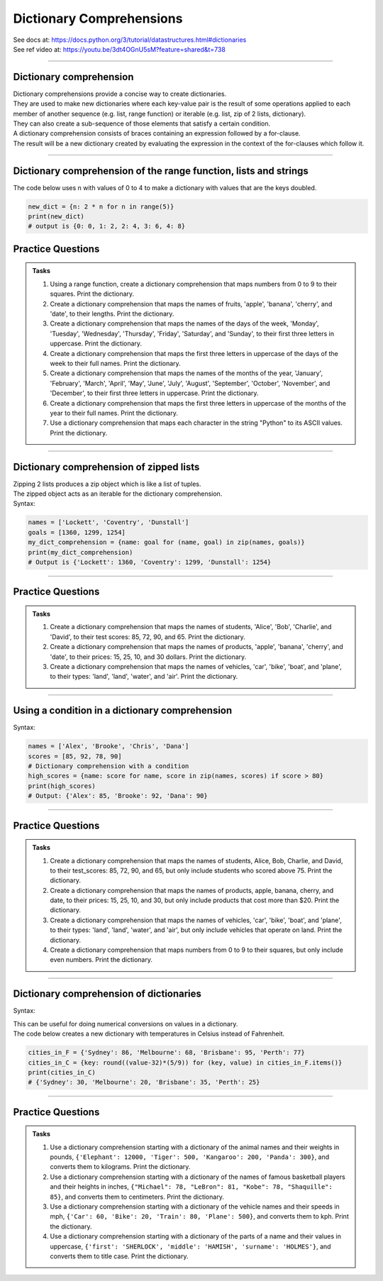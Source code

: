 ==========================
Dictionary Comprehensions
==========================

| See docs at: https://docs.python.org/3/tutorial/datastructures.html#dictionaries
| See ref video at: https://youtu.be/3dt4OGnU5sM?feature=shared&t=738

----

Dictionary comprehension
---------------------------

| Dictionary comprehensions provide a concise way to create dictionaries. 
| They are used to make new dictionaries where each key-value pair is the result of some operations applied to each member of another sequence (e.g. list, range function) or iterable (e.g. list, zip of 2 lists, dictionary).
| They can also create a sub-sequence of those elements that satisfy a certain condition.

| A dictionary comprehension consists of braces containing an expression followed by a for-clause. 
| The result will be a new dictionary created by evaluating the expression in the context of the for-clauses which follow it. 

----

Dictionary comprehension of the range function, lists and strings
----------------------------------------------------------------------

.. py:function:: new_dictionary = {key: value for item in iterable}

    :param key: the key variable only, (e.g. n), or any expression such as one that uses the item variable.
    :param value: the value variable only or any expression such as one that uses the item variable (e.g. 2 * n).
    :param item:  a variable that gets each item in the iterable.
    :param iterable: iterable objects like strings, lists, and range function.

| The code below uses n with values of 0 to 4 to make a dictionary with values that are the keys doubled.

.. code-block:: python
    
    new_dict = {n: 2 * n for n in range(5)}
    print(new_dict)
    # output is {0: 0, 1: 2, 2: 4, 3: 6, 4: 8}


Practice Questions
--------------------

.. admonition:: Tasks

    #. Using a range function, create a dictionary comprehension that maps numbers from 0 to 9 to their squares. Print the dictionary.
    #. Create a dictionary comprehension that maps the names of fruits, 'apple', 'banana', 'cherry', and 'date', to their lengths. Print the dictionary.
    #. Create a dictionary comprehension that maps the names of the days of the week, 'Monday', 'Tuesday', 'Wednesday', 'Thursday', 'Friday', 'Saturday', and 'Sunday', to their first three letters in uppercase. Print the dictionary.
    #. Create a dictionary comprehension that maps the first three letters in uppercase of the days of the week to their full names. Print the dictionary.
    #. Create a dictionary comprehension that maps the names of the months of the year, 'January', 'February', 'March', 'April', 'May', 'June', 'July', 'August', 'September', 'October', 'November', and 'December', to their first three letters in uppercase. Print the dictionary.
    #. Create a dictionary comprehension that maps the first three letters in uppercase of the months of the year to their full names. Print the dictionary.
    #. Use a dictionary comprehension that maps each character in the string "Python" to its ASCII values. Print the dictionary.

    .. dropdown::
        :icon: codescan
        :color: primary
        :class-container: sd-dropdown-container

        .. tab-set::

            .. tab-item:: Q1

                Using a range function, create a dictionary comprehension that maps the even numbers from 2 to 8 to their squares. Print the dictionary.

                .. code-block:: python

                    numbers = range(2, 10, 2)
                    # Dictionary comprehension with a condition
                    squared_evens = {num: num ** 2 for num in numbers}
                    print(squared_evens)
                    # Output: {2: 4, 4: 16, 6: 36, 8: 64}

            .. tab-item:: Q2

                Create a dictionary comprehension that maps the names of fruits, 'apple', 'banana', 'cherry', and 'date', to their lengths. Print the dictionary.

                .. code-block:: python

                    fruits = ['apple', 'banana', 'cherry', 'date']
                    fruit_lengths = {fruit: len(fruit) for fruit in fruits}
                    print(fruit_lengths)
                    # Output: {'apple': 5, 'banana': 6, 'cherry': 6, 'date': 4}

            .. tab-item:: Q3

                Create a dictionary comprehension that maps the names of the days of the week, 'Monday', 'Tuesday', 'Wednesday', 'Thursday', 'Friday', 'Saturday', and 'Sunday', to their first three letters in uppercase. Print the dictionary.

                .. code-block:: python

                    days = ['Monday', 'Tuesday', 'Wednesday', 'Thursday', 'Friday', 'Saturday', 'Sunday']
                    abbreviated_days = {day: day[:3].upper() for day in days}
                    print(abbreviated_days)
                    # Output: {'Monday': 'MON', 'Tuesday': 'TUE', 'Wednesday': 'WED', 'Thursday': 'THU', 'Friday': 'FRI', 'Saturday': 'SAT', 'Sunday': 'SUN'}

            .. tab-item:: Q4

                Create a dictionary comprehension that maps the first three letters in uppercase of the days of the week to their full names. Print the dictionary.

                .. code-block:: python

                    days = ['Monday', 'Tuesday', 'Wednesday', 'Thursday', 'Friday', 'Saturday', 'Sunday']
                    abbreviated_days = {day[:3].upper(): day for day in days}
                    print(abbreviated_days)
                    # Output: {'MON': 'Monday', 'TUE': 'Tuesday', 'WED': 'Wednesday', 'THU': 'Thursday', 'FRI': 'Friday', 'SAT': 'Saturday', 'SUN': 'Sunday'}

            .. tab-item:: Q5

                Create a dictionary comprehension that maps the names of the months of the year, 'January', 'February', 'March', 'April', 'May', 'June', 'July', 'August', 'September', 'October', 'November', and 'December', to their first three letters in uppercase. Print the dictionary.

                .. code-block:: python

                    months = ['January', 'February', 'March', 'April', 'May', 'June', 'July', 'August', 'September', 'October', 'November', 'December']
                    abbreviated_months = {month: month[:3].upper() for month in months}
                    print(abbreviated_months)
                    # Output: {'January': 'JAN', 'February': 'FEB', 'March': 'MAR', 'April': 'APR', 'May': 'MAY', 'June': 'JUN', 'July': 'JUL', 'August': 'AUG', 'September': 'SEP', 'October': 'OCT', 'November': 'NOV', 'December': 'DEC'}


            .. tab-item:: Q6

                Create a dictionary comprehension that maps the first three letters in uppercase of the months of the year to their full names. Print the dictionary.

                .. code-block:: python

                    months = ['January', 'February', 'March', 'April', 'May', 'June', 'July', 'August', 'September', 'October', 'November', 'December']
                    abbreviated_months = {month[:3].upper(): month for month in months}
                    print(abbreviated_months)
                    # Output: {'JAN': 'January', 'FEB': 'February', 'MAR': 'March', 'APR': 'April', 'MAY': 'May', 'JUN': 'June', 'JUL': 'July', 'AUG': 'August', 'SEP': 'September', 'OCT': 'October', 'NOV': 'November', 'DEC': 'December'}


            .. tab-item:: Q7

                Use a dictionary comprehension that maps each character in the string "Python" to its ASCII values. Print the dictionary.

                .. code-block:: python

                    string = "Python"
                    string_ascii = {char: ord(char) for char in string}
                    print(string_ascii)
                    # {'P': 80, 'y': 121, 't': 116, 'h': 104, 'o': 111, 'n': 110}

----

Dictionary comprehension of zipped lists
----------------------------------------------------------------------

| Zipping 2 lists produces a zip object which is like a list of tuples.
| The zipped object acts as an iterable for the dictionary comprehension. 

| Syntax:

.. py:function:: new_dictionary = {key: value for key, value in iterable}

    :param key: the key variable.
    :param value: the value variable.
    :param iterable: iterable objects like zip objects from 2 lists.

.. code-block:: python
    
    names = ['Lockett', 'Coventry', 'Dunstall']
    goals = [1360, 1299, 1254]
    my_dict_comprehension = {name: goal for (name, goal) in zip(names, goals)}
    print(my_dict_comprehension)
    # Output is {'Lockett': 1360, 'Coventry': 1299, 'Dunstall': 1254}

----

Practice Questions
--------------------

.. admonition:: Tasks

    #. Create a dictionary comprehension that maps the names of students, 'Alice', 'Bob', 'Charlie', and 'David', to their test scores: 85, 72, 90, and 65. Print the dictionary.
    #. Create a dictionary comprehension that maps the names of products, 'apple', 'banana', 'cherry', and 'date', to their prices: 15, 25, 10, and 30 dollars. Print the dictionary.
    #. Create a dictionary comprehension that maps the names of vehicles, 'car', 'bike', 'boat', and 'plane', to their types: 'land', 'land', 'water', and 'air'. Print the dictionary.

    .. dropdown::
        :icon: codescan
        :color: primary
        :class-container: sd-dropdown-container

        .. tab-set::

            .. tab-item:: Q1

                Create a dictionary comprehension that maps the names of students, 'Alice', 'Bob', 'Charlie', and 'David', to their test scores: 85, 72, 90, and 65. Print the dictionary.

                .. code-block:: python

                    students = ['Alice', 'Bob', 'Charlie', 'David']
                    test_scores = [85, 72, 90, 65]
                    # Dictionary comprehension with a condition
                    student_test_scores = {student: score for student, score in zip(students, test_scores)}
                    print(student_test_scores)
                    # Output: {'Alice': 85, 'Bob': 72, 'Charlie': 90, 'David': 65}

            .. tab-item:: Q2

                Create a dictionary comprehension that maps the names of products, 'apple', 'banana', 'cherry', and 'date', to their prices: 15, 25, 10, and 30 dollars. Print the dictionary.

                .. code-block:: python

                    products = ['apple', 'banana', 'cherry', 'date']
                    prices = [15, 25, 10, 30]
                    # Dictionary comprehension with a condition
                    expensive_products = {product: price for product, price in zip(products, prices)}
                    print(expensive_products)
                    # Output: {'apple': 15, 'banana': 25, 'cherry': 10, 'date': 30}

            .. tab-item:: Q3

                Create a dictionary comprehension that maps the names of vehicles, 'car', 'bike', 'boat', and 'plane', to their types: 'land', 'land', 'water', and 'air'. Print the dictionary.

                .. code-block:: python

                    vehicles = ['car', 'bike', 'boat', 'plane']
                    types = ['land', 'land', 'water', 'air']
                    land_vehicles = {vehicle: vehicle_type for vehicle, vehicle_type in zip(vehicles, types)}
                    print(land_vehicles)
                    # Output: {'car': 'land', 'bike': 'land', 'boat': 'water', 'plane': 'air'}

----

Using a condition in a dictionary comprehension
----------------------------------------------------------

Syntax:

.. py:function:: new_dictionary = {key: value for item in iterable if condition}
.. py:function:: high_scores = {key: value for key, value in iterable if condition}

    :param key: the key variable only or any expression such as one that uses the item variable (e.g. n).
    :param value: the value variable only or any expression such as one that uses the item variable (e.g. 2 * n).
    :param item:  a variable that gets each item in the iterable.
    :param iterable: iterable objects like strings, lists, dictionaries, range function and others.
    :param condition: a condition that resolves to True or False.

.. code-block:: python

    names = ['Alex', 'Brooke', 'Chris', 'Dana']
    scores = [85, 92, 78, 90]
    # Dictionary comprehension with a condition
    high_scores = {name: score for name, score in zip(names, scores) if score > 80}
    print(high_scores)
    # Output: {'Alex': 85, 'Brooke': 92, 'Dana': 90}

----

Practice Questions
--------------------

.. admonition:: Tasks

    #. Create a dictionary comprehension that maps the names of students, Alice, Bob, Charlie, and David, to their test_scores: 85, 72, 90, and 65, but only include students who scored above 75. Print the dictionary.
    #. Create a dictionary comprehension that maps the names of products, apple, banana, cherry, and date, to their prices: 15, 25, 10, and 30, but only include products that cost more than $20. Print the dictionary.
    #. Create a dictionary comprehension that maps the names of vehicles, 'car', 'bike', 'boat', and 'plane', to their types: 'land', 'land', 'water', and 'air', but only include vehicles that operate on land. Print the dictionary.
    #. Create a dictionary comprehension that maps numbers from 0 to 9 to their squares, but only include even numbers. Print the dictionary.

    .. dropdown::
        :icon: codescan
        :color: primary
        :class-container: sd-dropdown-container

        .. tab-set::

            .. tab-item:: Q1

                Create a dictionary comprehension that maps the names of students, Alice, Bob, Charlie, and David, to their test_scores: 85, 72, 90, and 65, but only include students who scored above 75. Print the dictionary.

                .. code-block:: python

                    students = ['Alice', 'Bob', 'Charlie', 'David']
                    test_scores = [85, 72, 90, 65]
                    # Dictionary comprehension with a condition
                    passed_students = {student: score for student, score in zip(students, test_scores) if score > 75}
                    print(passed_students)
                    # Output: {'Alice': 85, 'Charlie': 90}

            .. tab-item:: Q2

                Create a dictionary comprehension that maps the names of products, apple, banana, cherry, and date, to their prices: 15, 25, 10, and 30 dollars, but only include products that cost more than $20. Print the dictionary.

                .. code-block:: python

                    products = ['apple', 'banana', 'cherry', 'date']
                    prices = [15, 25, 10, 30]
                    # Dictionary comprehension with a condition
                    expensive_products = {product: price for product, price in zip(products, prices) if price > 20}
                    print(expensive_products)
                    # Output: {'banana': 25, 'date': 30}

            .. tab-item:: Q3

                Create a dictionary comprehension that maps the names of vehicles, 'car', 'bike', 'boat', and 'plane', to their types: 'land', 'land', 'water', and 'air', but only include vehicles that operate on land. Print the dictionary.

                .. code-block:: python

                    vehicles = ['car', 'bike', 'boat', 'plane']
                    types = ['land', 'land', 'water', 'air']
                    land_vehicles = {vehicle: vehicle_type for vehicle, vehicle_type in zip(vehicles, types) if vehicle_type == 'land'}
                    print(land_vehicles)
                    # Output: {'car': 'land', 'bike': 'land'}

            .. tab-item:: Q4

                Create a dictionary comprehension that maps numbers from 1 to 9 to their squares, but only include even numbers. Print the dictionary.

                .. code-block:: python

                    numbers = range(1, 10)
                    # Dictionary comprehension with a condition
                    squared_evens = {num: num ** 2 for num in numbers if num % 2 == 0}
                    print(squared_evens)
                    # Output: {2: 4, 4: 16, 6: 36, 8: 64}

----

Dictionary comprehension of dictionaries
----------------------------------------------------------------------

Syntax:

.. py:function:: new_dictionary = {key: value_expression for key, value in dictionary.items()}

    :param key: the key variable.
    :param value: the value variable.
    :param value_expression: an expression based on the value variable.
    :param dictionary: starting dictionary with keys and values ot be used.

| This can be useful for doing numerical conversions on values in a dictionary.
| The code below creates a new dictionary with temperatures in Celsius instead of Fahrenheit.

.. code-block:: python
    
    cities_in_F = {'Sydney': 86, 'Melbourne': 68, 'Brisbane': 95, 'Perth': 77}
    cities_in_C = {key: round((value-32)*(5/9)) for (key, value) in cities_in_F.items()}
    print(cities_in_C)
    # {'Sydney': 30, 'Melbourne': 20, 'Brisbane': 35, 'Perth': 25}


----

Practice Questions
--------------------

.. admonition:: Tasks

    #. Use a dictionary comprehension starting with a dictionary of the animal names and their weights in pounds, ``{'Elephant': 12000, 'Tiger': 500, 'Kangaroo': 200, 'Panda': 300}``, and converts them to kilograms. Print the dictionary.
    #. Use a dictionary comprehension starting with a dictionary of the names of famous basketball players and their heights in inches, ``{"Michael": 78, "LeBron": 81, "Kobe": 78, "Shaquille": 85}``, and converts them to centimeters. Print the dictionary.
    #. Use a dictionary comprehension starting with a dictionary of the vehicle names and their speeds in mph, ``{'Car': 60, 'Bike': 20, 'Train': 80, 'Plane': 500}``, and converts them to kph. Print the dictionary.
    #. Use a dictionary comprehension starting with a dictionary of the parts of a name and their values in uppercase, ``{'first': 'SHERLOCK', 'middle': 'HAMISH', 'surname': 'HOLMES'}``, and converts them to title case. Print the dictionary.

    .. dropdown::
        :icon: codescan
        :color: primary
        :class-container: sd-dropdown-container

        .. tab-set::

            .. tab-item:: Q1

                Use a dictionary comprehension starting with a dictionary of the animal names and their weights in pounds, ``{'Elephant': 12000, 'Tiger': 500, 'Kangaroo': 200, 'Panda': 300}``, and converts them to kilograms. Print the dictionary.

                .. code-block:: python

                    weights_in_pounds = {'Elephant': 12000, 'Tiger': 500, 'Kangaroo': 200, 'Panda': 300}
                    weights_in_kg = {key: round(value * 0.453592, 2) for key, value in weights_in_pounds.items()}
                    print(weights_in_kg)
                    # {'Elephant': 5443.11, 'Tiger': 226.8, 'Kangaroo': 90.72, 'Panda': 136.08}

            .. tab-item:: Q2

                Use a dictionary comprehension starting with a dictionary of the names of famous basketball players and their heights in inches, ``{"Michael": 78, "LeBron": 81, "Kobe": 78, "Shaquille": 85}``, and converts them to centimeters. Print the dictionary.

                .. code-block:: python

                    heights_in_inches = {"Michael": 78, "LeBron": 81, "Kobe": 78, "Shaquille": 85}
                    heights_in_cm = {key: round(value * 2.54) for key, value in heights_in_inches.items()}
                    print(heights_in_cm)
                    # {"Michael": 198, "LeBron": 206, "Kobe": 198, "Shaquille": 216}


            .. tab-item:: Q3

                Use a dictionary comprehension starting with a dictionary of the vehicle names and their speeds in mph, ``{'Car': 60, 'Bike': 20, 'Train': 80, 'Plane': 500}``, and converts them to kph. Print the dictionary.

                .. code-block:: python

                    speeds_in_mph = {'Car': 60, 'Bike': 20, 'Train': 80, 'Plane': 500}
                    speeds_in_kph = {key: round(value * 1.60934) for key, value in speeds_in_mph.items()}
                    print(speeds_in_kph)
                    # {'Car': 97, 'Bike': 32, 'Train': 129, 'Plane': 805}

            .. tab-item:: Q4

                Use a dictionary comprehension starting with a dictionary of the parts of a name and their values in uppercase, ``{'first': 'SHERLOCK', 'middle': 'HAMISH', 'surname': 'HOLMES'}``, and converts them to title case. Print the dictionary.

                .. code-block:: python

                    names = {'first': 'SHERLOCK', 'middle': 'HAMISH', 'surname': 'HOLMES'}
                    title_cased_names = {key.title(): value.title() for key, value in names.items()}
                    print(title_cased_names)
                    # {'First': 'Sherlock', 'Middle': 'Hamish', 'Surname': 'Holmes'}




